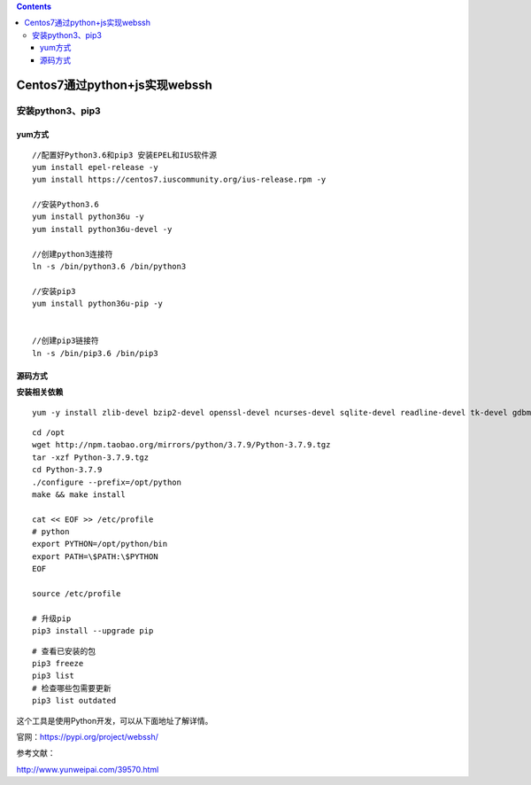 .. contents::
   :depth: 3
..

Centos7通过python+js实现webssh
==============================

安装python3、pip3
-----------------

yum方式
~~~~~~~

::

    //配置好Python3.6和pip3 安装EPEL和IUS软件源
    yum install epel-release -y
    yum install https://centos7.iuscommunity.org/ius-release.rpm -y

    //安装Python3.6
    yum install python36u -y
    yum install python36u-devel -y

    //创建python3连接符
    ln -s /bin/python3.6 /bin/python3

    //安装pip3
    yum install python36u-pip -y


    //创建pip3链接符
    ln -s /bin/pip3.6 /bin/pip3

源码方式
~~~~~~~~

**安装相关依赖**

::

    yum -y install zlib-devel bzip2-devel openssl-devel ncurses-devel sqlite-devel readline-devel tk-devel gdbm-devel db4-devel libpcap-devel xz-devel

::

    cd /opt
    wget http://npm.taobao.org/mirrors/python/3.7.9/Python-3.7.9.tgz
    tar -xzf Python-3.7.9.tgz
    cd Python-3.7.9
    ./configure --prefix=/opt/python
    make && make install

    cat << EOF >> /etc/profile
    # python
    export PYTHON=/opt/python/bin
    export PATH=\$PATH:\$PYTHON
    EOF

    source /etc/profile

    # 升级pip
    pip3 install --upgrade pip

::

    # 查看已安装的包
    pip3 freeze
    pip3 list
    # 检查哪些包需要更新
    pip3 list outdated

这个工具是使用Python开发，可以从下面地址了解详情。

官网：https://pypi.org/project/webssh/

参考文献：

http://www.yunweipai.com/39570.html
